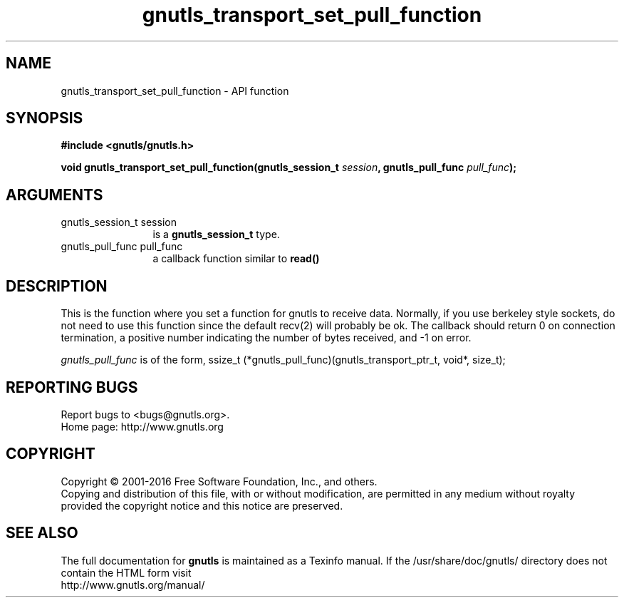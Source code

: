.\" DO NOT MODIFY THIS FILE!  It was generated by gdoc.
.TH "gnutls_transport_set_pull_function" 3 "3.4.11" "gnutls" "gnutls"
.SH NAME
gnutls_transport_set_pull_function \- API function
.SH SYNOPSIS
.B #include <gnutls/gnutls.h>
.sp
.BI "void gnutls_transport_set_pull_function(gnutls_session_t " session ", gnutls_pull_func " pull_func ");"
.SH ARGUMENTS
.IP "gnutls_session_t session" 12
is a \fBgnutls_session_t\fP type.
.IP "gnutls_pull_func pull_func" 12
a callback function similar to \fBread()\fP
.SH "DESCRIPTION"
This is the function where you set a function for gnutls to receive
data.  Normally, if you use berkeley style sockets, do not need to
use this function since the default recv(2) will probably be ok.
The callback should return 0 on connection termination, a positive
number indicating the number of bytes received, and \-1 on error.

 \fIgnutls_pull_func\fP is of the form,
ssize_t (*gnutls_pull_func)(gnutls_transport_ptr_t, void*, size_t);
.SH "REPORTING BUGS"
Report bugs to <bugs@gnutls.org>.
.br
Home page: http://www.gnutls.org

.SH COPYRIGHT
Copyright \(co 2001-2016 Free Software Foundation, Inc., and others.
.br
Copying and distribution of this file, with or without modification,
are permitted in any medium without royalty provided the copyright
notice and this notice are preserved.
.SH "SEE ALSO"
The full documentation for
.B gnutls
is maintained as a Texinfo manual.
If the /usr/share/doc/gnutls/
directory does not contain the HTML form visit
.B
.IP http://www.gnutls.org/manual/
.PP
